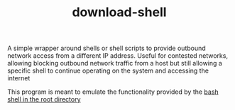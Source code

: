 #+TITLE: download-shell

A simple wrapper around shells or shell scripts to provide outbound network access from a different IP address. Useful for contested networks, allowing blocking outbound network traffic from a host but still allowing a specific shell to continue operating on the system and accessing the internet

This program is meant to emulate the functionality provided by the [[./download-shell.sh][bash shell in the root directory]]
